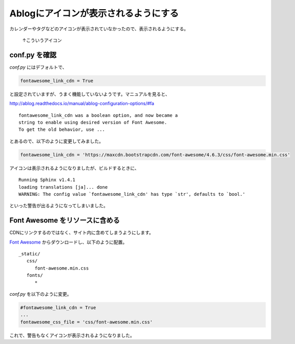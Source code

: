 .. post:: May 22, 2016
   :tags: ablog, sphinx, font
   :category: blog
   :image: 0


Ablogにアイコンが表示されるようにする
=====================================

カレンダーやタグなどのアイコンが表示されていなかったので、表示されるようにする。

.. figure:: images/fontawesome-setting-01.png
   
   ↑こういうアイコン


conf.py を確認
---------------

*conf.py* にはデフォルトで、

.. code-block:: python

   fontawesome_link_cdn = True

と設定されていますが、うまく機能していないようです。マニュアルを見ると、

http://ablog.readthedocs.io/manual/ablog-configuration-options/#fa

::

   fontawesome_link_cdn was a boolean option, and now became a
   string to enable using desired version of Font Awesome.
   To get the old behavior, use ...

とあるので、以下のように変更してみました。

.. code-block:: python

   fontawesome_link_cdn = 'https://maxcdn.bootstrapcdn.com/font-awesome/4.6.3/css/font-awesome.min.css'

アイコンは表示されるようになりましたが、ビルドするときに、

::

   Running Sphinx v1.4.1
   loading translations [ja]... done
   WARNING: The config value `fontawesome_link_cdn' has type `str', defaults to `bool.'

といった警告が出るようになってしまいました。


Font Awesome をリソースに含める
-------------------------------

CDNにリンクするのではなく、サイト内に含めてしまうようにします。

`Font Awesome <http://fontawesome.io/?utm_source=hackernewsletter>`_ からダウンロードし、以下のように配置。

::

   _static/
      css/
         font-awesome.min.css
      fonts/
         *

*conf.py* を以下のように変更。

.. code-block:: python

   #fontawesome_link_cdn = True
   ... 
   fontawesome_css_file = 'css/font-awesome.min.css'

これで、警告もなくアイコンが表示されるようになりました。

